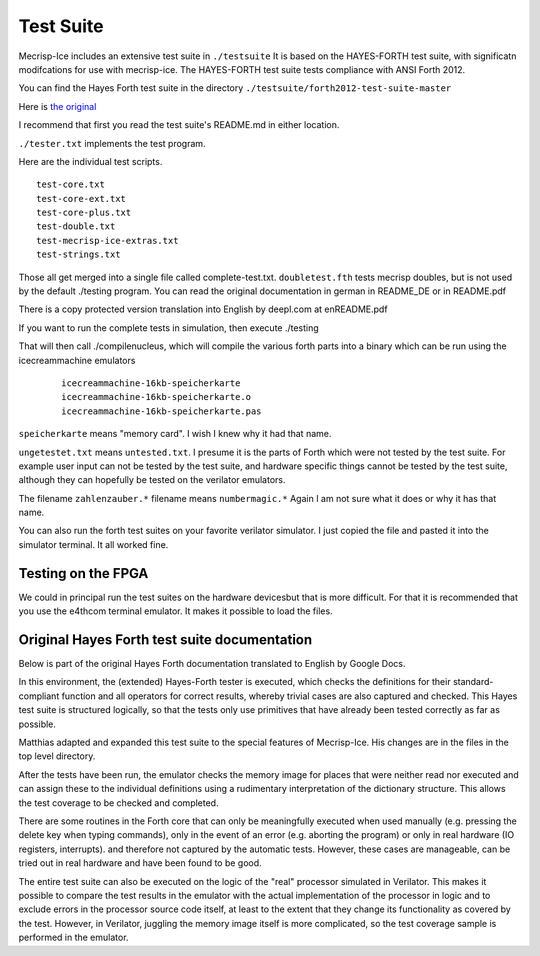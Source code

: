 Test Suite
==========

Mecrisp-Ice includes an extensive test suite in ``./testsuite`` It is based on
the HAYES-FORTH test suite, with significatn modifcations for use with mecrisp-ice.
The HAYES-FORTH test suite tests compliance with ANSI Forth 2012.

You can find the Hayes Forth test suite in the directory
``./testsuite/forth2012-test-suite-master``

Here is `the original 
<https://github.com/gerryjackson/forth2012-test-suite/>`_

I recommend that first you read the test suite's README.md in either location. 
  
``./tester.txt`` implements the test program. 

Here are the individual test scripts. 

::
  
    test-core.txt
    test-core-ext.txt
    test-core-plus.txt
    test-double.txt
    test-mecrisp-ice-extras.txt
    test-strings.txt

Those all get merged into a single file called complete-test.txt.
``doubletest.fth`` tests mecrisp doubles, but is not used by the default ./testing program. 
You can read the original documentation in german in
README_DE or in README.pdf

There is a copy protected version translation into English by deepl.com at
enREADME.pdf  

If you want to run the complete tests in simulation, then execute
./testing

That will then call ./compilenucleus, which will compile the various
forth parts into a binary which can be run using the icecreammachine
emulators

  ::
  
    icecreammachine-16kb-speicherkarte
    icecreammachine-16kb-speicherkarte.o
    icecreammachine-16kb-speicherkarte.pas

``speicherkarte`` means "memory card".  I wish I knew why it had that name.

``ungetestet.txt`` means ``untested.txt``. I presume it is the parts of Forth
which were not tested by the test suite.  For example user input can
not be tested by the test suite, and hardware specific things cannot
be tested by the test suite, although they can hopefully be tested on
the verilator emulators.

The filename ``zahlenzauber.*`` filename means ``numbermagic.*`` Again I am
not sure what it does or why it has that name.

You can also run the forth test suites on your favorite verilator simulator.
I just copied the file and pasted it into the simulator terminal.   It all worked fine. 

Testing on the FPGA
-------------------

We could in principal run the test suites on the hardware devicesbut that is more difficult. 
For that it is recommended that you use the e4thcom terminal emulator.  It makes it possible to load the files. 

Original Hayes Forth test suite documentation
---------------------------------------------

Below is part of the original Hayes Forth documentation translated to English by Google Docs. 

In this environment, the (extended) Hayes-Forth tester is executed,
which checks the definitions for their standard-compliant function and
all operators for correct results, whereby trivial cases are also
captured and checked. This Hayes test suite is structured logically,
so that the tests only use primitives that have already been tested
correctly as far as possible.

Matthias adapted and expanded this test suite to the special features
of Mecrisp-Ice.  His changes are in the files in the top level
directory.

After the tests have been run, the emulator checks the memory image
for places that were neither read nor executed and can assign these to
the individual definitions using a rudimentary interpretation of the
dictionary structure. This allows the test coverage to be checked and
completed.

There are some routines in the Forth core that can only be
meaningfully executed when used manually (e.g. pressing the delete key
when typing commands), only in the event of an error (e.g. aborting
the program) or only in real hardware (IO registers, interrupts). and
therefore not captured by the automatic tests. However, these cases
are manageable, can be tried out in real hardware and have been found
to be good.

The entire test suite can also be executed on the logic of the "real"
processor simulated in Verilator. This makes it possible to compare
the test results in the emulator with the actual implementation of the
processor in logic and to exclude errors in the processor source code
itself, at least to the extent that they change its functionality as
covered by the test. However, in Verilator, juggling the memory image
itself is more complicated, so the test coverage sample is performed
in the emulator.
